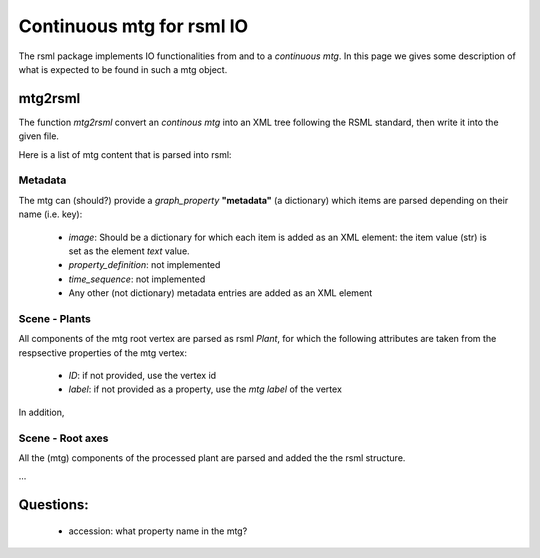 Continuous mtg for rsml IO
==========================

The rsml package implements IO functionalities from and to a *continuous mtg*. In this page we gives some description of what is expected to be found in such a mtg object.


mtg2rsml
++++++++

The function `mtg2rsml` convert an *continous mtg* into an XML tree following the RSML standard, then write it into the given file.

Here is a list of mtg content that is parsed into rsml:

Metadata
--------

The mtg can (should?) provide a *graph_property* **"metadata"** (a dictionary) which items are parsed depending on their name (i.e. key):

 - `image`: Should be a dictionary for which each item is added as an XML element: the item value (str) is set as the element *text* value.
 - `property_definition`: not implemented
 - `time_sequence`: not implemented
 - Any other (not dictionary) metadata entries are added as an XML element
 
Scene - Plants
--------------

All components of the mtg root vertex are parsed as rsml *Plant*, for which the following attributes are taken from the respsective properties of the mtg vertex:

 - `ID`: if not provided, use the vertex id
 - `label`: if not provided as a property, use the *mtg label* of the vertex

In addition, 
 
Scene - Root axes
-----------------
 
All the (mtg) components of the processed plant are parsed and added the the rsml structure.

...

Questions:
++++++++++

 - accession: what property name in the mtg?
